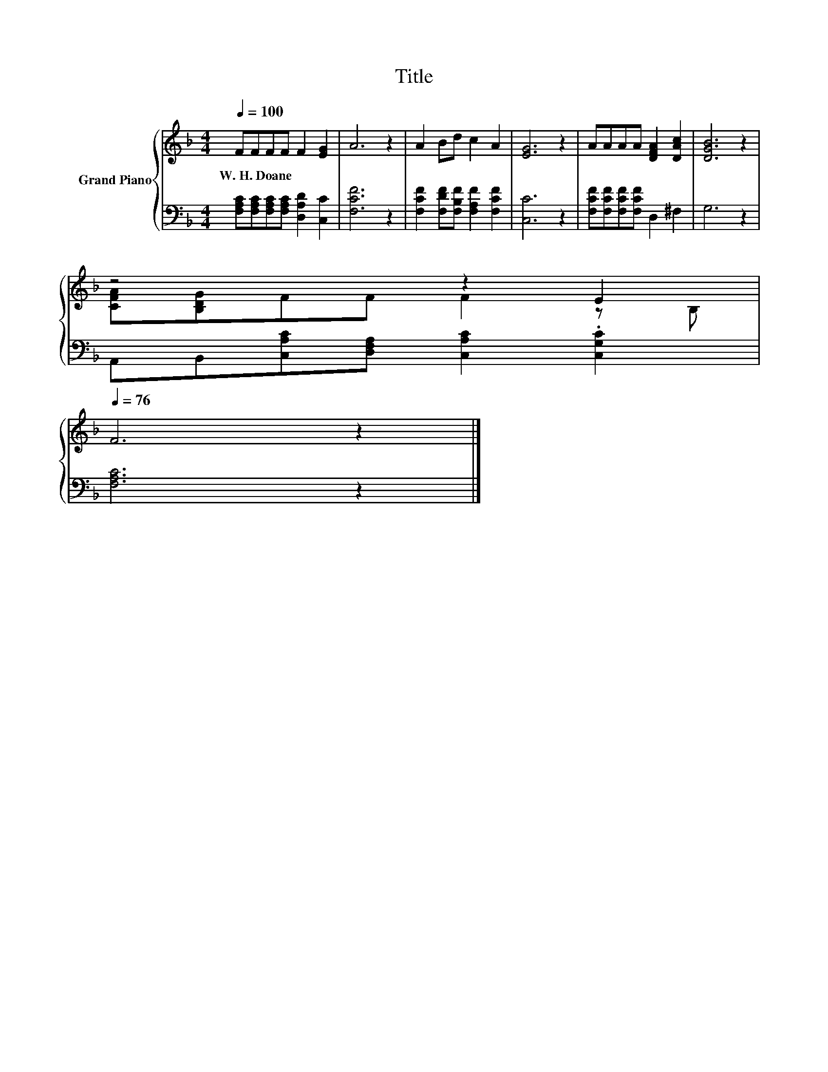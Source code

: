 X:1
T:Title
%%score { ( 1 3 ) | 2 }
L:1/8
Q:1/4=100
M:4/4
K:F
V:1 treble nm="Grand Piano"
V:3 treble 
V:2 bass 
V:1
 FFFF F2 [EG]2 | A6 z2 | A2 Bd c2 A2 | [EG]6 z2 | AAAA [DFA]2 [DAc]2 | [DGB]6 z2 | %6
w: W.~H.~Doane * * * * *||||||
 z4 z2 E2[Q:1/4=99][Q:1/4=97][Q:1/4=96][Q:1/4=94][Q:1/4=93][Q:1/4=91][Q:1/4=90][Q:1/4=88][Q:1/4=87][Q:1/4=85][Q:1/4=84][Q:1/4=82][Q:1/4=81][Q:1/4=79][Q:1/4=78][Q:1/4=76] | %7
w: |
 F6 z2 |] %8
w: |
V:2
 [F,A,C][F,A,C][F,A,C][F,A,C] [D,A,D]2 [C,C]2 | [F,CF]6 z2 | %2
 [F,CF]2 [F,DF][F,B,F] [F,A,F]2 [F,CF]2 | [C,C]6 z2 | [F,CF][F,CF][F,CF][F,CF] D,2 ^F,2 | G,6 z2 | %6
 A,,B,,[C,A,C][D,F,A,] [C,A,C]2 .[C,G,C]2 | [F,A,C]6 z2 |] %8
V:3
 x8 | x8 | x8 | x8 | x8 | x8 | [CFA][B,DG]FF F2 z B, | x8 |] %8

